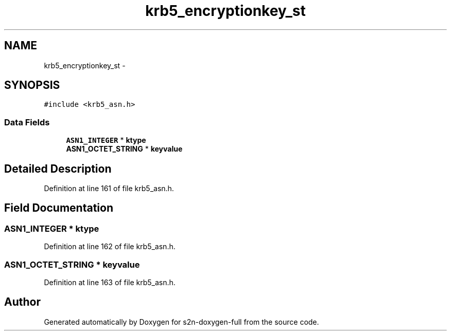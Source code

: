 .TH "krb5_encryptionkey_st" 3 "Fri Aug 19 2016" "s2n-doxygen-full" \" -*- nroff -*-
.ad l
.nh
.SH NAME
krb5_encryptionkey_st \- 
.SH SYNOPSIS
.br
.PP
.PP
\fC#include <krb5_asn\&.h>\fP
.SS "Data Fields"

.in +1c
.ti -1c
.RI "\fBASN1_INTEGER\fP * \fBktype\fP"
.br
.ti -1c
.RI "\fBASN1_OCTET_STRING\fP * \fBkeyvalue\fP"
.br
.in -1c
.SH "Detailed Description"
.PP 
Definition at line 161 of file krb5_asn\&.h\&.
.SH "Field Documentation"
.PP 
.SS "\fBASN1_INTEGER\fP * ktype"

.PP
Definition at line 162 of file krb5_asn\&.h\&.
.SS "\fBASN1_OCTET_STRING\fP * keyvalue"

.PP
Definition at line 163 of file krb5_asn\&.h\&.

.SH "Author"
.PP 
Generated automatically by Doxygen for s2n-doxygen-full from the source code\&.
